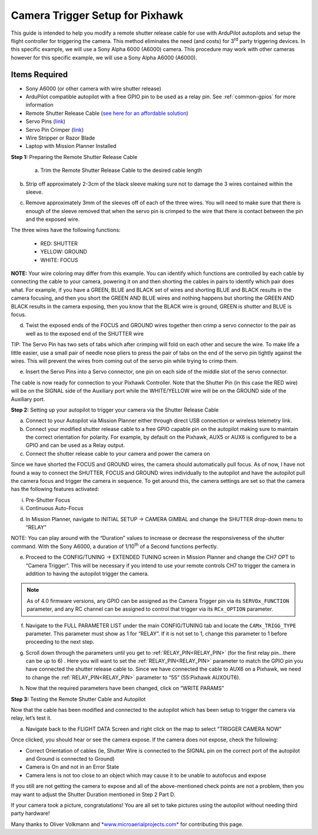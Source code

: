 .. _common-pixhawk-camera-trigger-setup:

================================
Camera Trigger Setup for Pixhawk
================================

.. image:: ../../../images/CTimage0.png
    :width: 450px

This guide is intended to help you modify a remote shutter release cable
for use with ArduPilot autopilots and setup the flight
controller for triggering the camera. This method eliminates the need
(and costs) for 3\ :sup:`rd` party triggering devices. In this specific
example, we will use a Sony Alpha 6000 (A6000) camera. This procedure
may work with other cameras however for this specific example, we will
use a Sony Alpha A6000 (A6000).

Items Required
==============

-  Sony A6000 (or other camera with wire shutter release)
-  ArduPilot compatible autopilot with a free GPIO pin to be used as a relay pin. See :ref:`common-gpios` for more information
-  Remote Shutter Release Cable (`see here for an affordable solution <https://www.amazon.com/SHOOT-DSC-RX100M3-DSC-RX100M20-DSC-RX100II-DSC-RX100III/dp/B00ME7N6P8/ref=sr_1_1?ie=UTF8&qid=1496578319&sr=8-1&keywords=Sony+A6000+Shutter+Release+Cable>`__)
-  Servo Pins (`link <https://www.digikey.com/products/en?keywords=952-2157-1-ND>`__)
-  Servo Pin Crimper (`link <https://www.servocity.com/pin-crimpers>`__)
-  Wire Stripper or Razor Blade
-  Laptop with Mission Planner Installed

**Step 1:** Preparing the Remote Shutter Release Cable

    a) Trim the Remote Shutter Release Cable to the desired cable length

.. image:: ../../../images/CTimage2.png
    :width: 450px

b) Strip off approximately 2-3cm of the black sleeve making sure not to damage the 3 wires contained within the sleeve.

.. image:: ../../../images/CTimage3.png
    :width: 450px

c) Remove approximately 3mm of the sleeves off of each of the three wires. You will need to make sure that there is enough of the sleeve removed that when the servo pin is crimped to the wire that there is contact between the pin and the exposed wire.

.. image:: ../../../images/CTimage4.png
    :width: 450px

The three wires have the following functions:

 - RED: SHUTTER
 - YELLOW: GROUND
 - WHITE: FOCUS

**NOTE:** Your wire coloring may differ from this example. You can
identify which functions are controlled by each cable by connecting the
cable to your camera, powering it on and then shorting the cables in
pairs to identify which pair does what. For example, if you have a
GREEN, BLUE and BLACK set of wires and shorting BLUE and BLACK results
in the camera focusing, and then you short the GREEN AND BLUE wires and
nothing happens but shorting the GREEN AND BLACK results in the camera
exposing, then you know that the BLACK wire is ground, GREEN is shutter
and BLUE is focus.

d) Twist the exposed ends of the FOCUS and GROUND wires together then crimp a servo connector to the pair as well as to the exposed end of the SHUTTER wire

.. image:: ../../../images/CTimage5.png
    :width: 450px

.. image:: ../../../images/CTimage6.png
    :width: 450px

TIP: The Servo Pin has two sets of tabs which after crimping will fold
on each other and secure the wire. To make life a little easier, use a
small pair of needle nose pliers to press the pair of tabs on the end of
the servo pin tightly against the wires. This will prevent the wires
from coming out of the servo pin while trying to crimp them.

.. image:: ../../../images/CTimage7.png
    :width: 450px

.. image:: ../../../images/CTimage8.png
    :width: 450px

e) Insert the Servo Pins into a Servo connector, one pin on each side of the middle slot of the servo connector.

.. image:: ../../../images/CTimage9.png
    :width: 450px

The cable is now ready for connection to your Pixhawk
Controller. Note that the Shutter Pin (in this case the RED wire) will
be on the SIGNAL side of the Auxiliary port while the WHITE/YELLOW wire
will be on the GROUND side of the Auxiliary port.

.. image:: ../../../images/CTimage10.png
    :width: 450px

**Step 2:** Setting up your  autopilot to trigger
your camera via the Shutter Release Cable

a) Connect to your Autopilot via Mission Planner either through direct USB connection or wireless telemetry link.

b) Connect your modified shutter release cable to a free GPIO capable pin on the autopilot making sure to maintain the correct orientation for polarity. For example, by default on the Pixhawk, AUX5 or AUX6 is configured to be a GPIO and can be used as a Relay output.

c) Connect the shutter release cable to your camera and power the camera on

.. image:: ../../../images/CTimage12.png
    :width: 450px

Since we have shorted the FOCUS and GROUND wires, the camera should
automatically pull focus. As of now, I have not found a way to connect
the SHUTTER, FOCUS and GROUND wires individually to the autopilot and
have the autopilot pull the camera focus and trigger the camera
in sequence. To get around this, the camera settings are set so that the
camera has the following features activated:

i.  Pre-Shutter Focus

ii. Continuous Auto-Focus

d) In Mission Planner, navigate to INITIAL SETUP -> CAMERA GIMBAL and change the SHUTTER drop-down menu to “RELAY”

.. image:: ../../../images/CTimage13.png
    :width: 450px

NOTE: You can play around with the “Duration” values to increase or
decrease the responsiveness of the shutter command. With the Sony A6000,
a duration of 1/10\ :sup:`th` of a Second functions perfectly.

e) Proceed to the CONFIG/TUNING -> EXTENDED TUNING screen in Mission Planner and change the CH7 OPT to “Camera Trigger”. This will be necessary if you intend to use your remote controls CH7 to trigger the camera in addition to having the autopilot trigger the camera.

.. image:: ../../../images/CTimage14.png
    :width: 450px
    
.. note:: As of 4.0 firmware versions, any GPIO can be assigned as the Camera Trigger pin via its ``SERVOx_FUNCTION`` parameter, and any RC channel can be assigned to control that trigger via its ``RCx_OPTION`` parameter.


f) Navigate to the FULL PARAMETER LIST under the main CONFIG/TUNING tab and locate the ``CAMx_TRIGG_TYPE`` parameter. This parameter must show as 1 for “RELAY”. If it is not set to 1, change this parameter to 1 before proceeding to the next step.

.. image:: ../../../images/CTimage15.png
    :width: 450px

g) Scroll down through the parameters until you get to :ref:`RELAY_PIN<RELAY_PIN>` (for the first relay pin...there can be up to 6) . Here you will want to set the :ref:`RELAY_PIN<RELAY_PIN>`  parameter to match the GPIO pin you have connected the shutter release cable to. Since we have connected the cable to AUX6 on a Pixhawk, we need to change the :ref:`RELAY_PIN<RELAY_PIN>`  parameter to “55” (55:Pixhawk AUXOUT6).

.. image:: ../../../images/CTimage16.png
    :width: 450px

h) Now that the required parameters have been changed, click on “WRITE PARAMS”

.. image:: ../../../images/CTimage17.png
    :width: 450px

**Step 3:** Testing the Remote Shutter Cable and Autopilot

Now that the cable has been modified and connected to the autopilot
which has been setup to trigger the camera via relay, let’s test it.

a) Navigate back to the FLIGHT DATA Screen and right click on the map to select “TRIGGER CAMERA NOW”

.. image:: ../../../images/CTimage18.png
    :width: 450px

Once clicked, you should hear or see the camera expose. If the camera
does not expose, check the following:

-  Correct Orientation of cables (ie, Shutter Wire is connected to the SIGNAL pin on the correct port of the autopilot and Ground is connected to Ground)
-  Camera is On and not in an Error State
-  Camera lens is not too close to an object which may cause it to be unable to autofocus and expose

If you still are not getting the camera to expose and all of the
above-mentioned check points are not a problem, then you may want to
adjust the Shutter Duration mentioned in Step 2 Part D.

If your camera took a picture, congratulations! You are all set to take
pictures using the autopilot without needing third
party hardware!

Many thanks to Oliver Volkmann and `*www.microaerialprojects.com* <http://www.microaerialprojects.com/>`__
for contributing this page.

